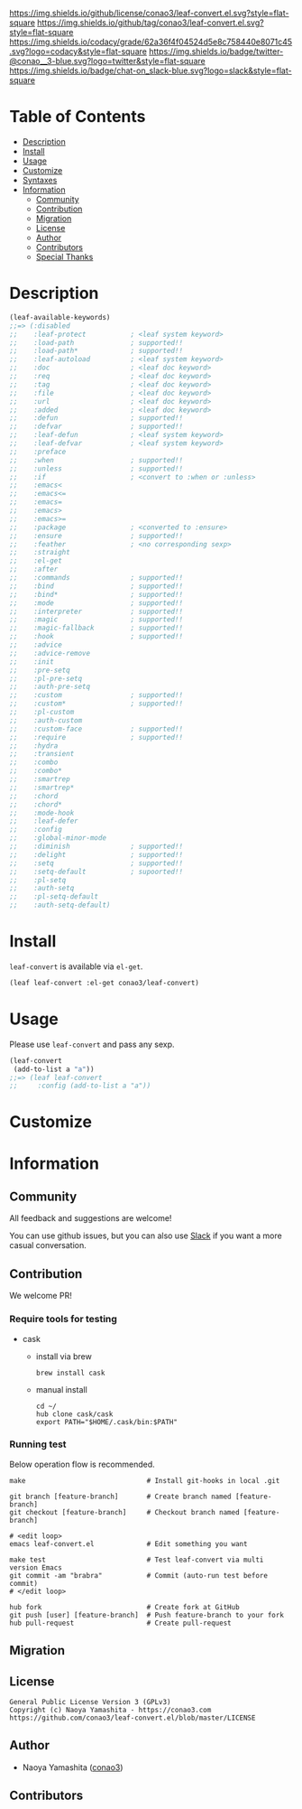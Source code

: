 #+author: conao3
#+date: <2018-10-25 Thu>

[[https://github.com/conao3/leaf-convert.el][https://raw.githubusercontent.com/conao3/files/master/blob/headers/png/leaf-convert.el.png]]
[[https://github.com/conao3/leaf-convert.el/blob/master/LICENSE][https://img.shields.io/github/license/conao3/leaf-convert.el.svg?style=flat-square]]
[[https://github.com/conao3/leaf-convert.el/releases][https://img.shields.io/github/tag/conao3/leaf-convert.el.svg?style=flat-square]]
[[https://github.com/conao3/leaf-convert.el/actions][https://github.com/conao3/leaf-convert.el/workflows/Main%20workflow/badge.svg]]
[[https://app.codacy.com/project/conao3/leaf-convert.el/dashboard][https://img.shields.io/codacy/grade/62a36f4f04524d5e8c758440e8071c45.svg?logo=codacy&style=flat-square]]
[[https://twitter.com/conao_3][https://img.shields.io/badge/twitter-@conao__3-blue.svg?logo=twitter&style=flat-square]]
[[https://conao3-support.slack.com/join/shared_invite/enQtNjUzMDMxODcyMjE1LWUwMjhiNTU3Yjk3ODIwNzAxMTgwOTkxNmJiN2M4OTZkMWY0NjI4ZTg4MTVlNzcwNDY2ZjVjYmRiZmJjZDU4MDE][https://img.shields.io/badge/chat-on_slack-blue.svg?logo=slack&style=flat-square]]

* Table of Contents
- [[#description][Description]]
- [[#install][Install]]
- [[#usage][Usage]]
- [[#customize][Customize]]
- [[#syntaxes][Syntaxes]]
- [[#information][Information]]
  - [[#community][Community]]
  - [[#contribution][Contribution]]
  - [[#migration][Migration]]
  - [[#license][License]]
  - [[#author][Author]]
  - [[#contributors][Contributors]]
  - [[#special-thanks][Special Thanks]]

* Description
#+begin_src emacs-lisp
  (leaf-available-keywords)
  ;;=> (:disabled
  ;;    :leaf-protect           ; <leaf system keyword>
  ;;    :load-path              ; supported!!
  ;;    :load-path*             ; supported!!
  ;;    :leaf-autoload          ; <leaf system keyword>
  ;;    :doc                    ; <leaf doc keyword>
  ;;    :req                    ; <leaf doc keyword>
  ;;    :tag                    ; <leaf doc keyword>
  ;;    :file                   ; <leaf doc keyword>
  ;;    :url                    ; <leaf doc keyword>
  ;;    :added                  ; <leaf doc keyword>
  ;;    :defun                  ; supported!!
  ;;    :defvar                 ; supported!!
  ;;    :leaf-defun             ; <leaf system keyword>
  ;;    :leaf-defvar            ; <leaf system keyword>
  ;;    :preface
  ;;    :when                   ; supported!!
  ;;    :unless                 ; supported!!
  ;;    :if                     ; <convert to :when or :unless>
  ;;    :emacs<
  ;;    :emacs<=
  ;;    :emacs=
  ;;    :emacs>
  ;;    :emacs>=
  ;;    :package                ; <converted to :ensure>
  ;;    :ensure                 ; supported!!
  ;;    :feather                ; <no corresponding sexp>
  ;;    :straight
  ;;    :el-get
  ;;    :after
  ;;    :commands               ; supported!!
  ;;    :bind                   ; supported!!
  ;;    :bind*                  ; supported!!
  ;;    :mode                   ; supported!!
  ;;    :interpreter            ; supported!!
  ;;    :magic                  ; supported!!
  ;;    :magic-fallback         ; supported!!
  ;;    :hook                   ; supported!!
  ;;    :advice
  ;;    :advice-remove
  ;;    :init
  ;;    :pre-setq
  ;;    :pl-pre-setq
  ;;    :auth-pre-setq
  ;;    :custom                 ; supported!!
  ;;    :custom*                ; supported!!
  ;;    :pl-custom
  ;;    :auth-custom
  ;;    :custom-face            ; supported!!
  ;;    :require                ; supported!!
  ;;    :hydra
  ;;    :transient
  ;;    :combo
  ;;    :combo*
  ;;    :smartrep
  ;;    :smartrep*
  ;;    :chord
  ;;    :chord*
  ;;    :mode-hook
  ;;    :leaf-defer
  ;;    :config
  ;;    :global-minor-mode
  ;;    :diminish               ; supported!!
  ;;    :delight                ; supported!!
  ;;    :setq                   ; supported!!
  ;;    :setq-default           ; supoorted!!
  ;;    :pl-setq
  ;;    :auth-setq
  ;;    :pl-setq-default
  ;;    :auth-setq-default)
#+end_src

* Install
~leaf-convert~ is available via ~el-get~.

#+begin_src emacs-lisp
  (leaf leaf-convert :el-get conao3/leaf-convert)
#+end_src

* Usage
Please use ~leaf-convert~ and pass any sexp.

#+begin_src emacs-lisp
  (leaf-convert
   (add-to-list a "a"))
  ;;=> (leaf leaf-convert
  ;;     :config (add-to-list a "a"))
#+end_src

* Customize

* Information
** Community
All feedback and suggestions are welcome!

You can use github issues, but you can also use [[https://conao3-support.slack.com/join/shared_invite/enQtNjUzMDMxODcyMjE1LWUwMjhiNTU3Yjk3ODIwNzAxMTgwOTkxNmJiN2M4OTZkMWY0NjI4ZTg4MTVlNzcwNDY2ZjVjYmRiZmJjZDU4MDE][Slack]]
if you want a more casual conversation.

** Contribution
We welcome PR!

*** Require tools for testing
- cask
  - install via brew
    #+begin_src shell
      brew install cask
    #+end_src

  - manual install
    #+begin_src shell
      cd ~/
      hub clone cask/cask
      export PATH="$HOME/.cask/bin:$PATH"
    #+end_src

*** Running test
Below operation flow is recommended.
#+begin_src shell
  make                              # Install git-hooks in local .git

  git branch [feature-branch]       # Create branch named [feature-branch]
  git checkout [feature-branch]     # Checkout branch named [feature-branch]

  # <edit loop>
  emacs leaf-convert.el             # Edit something you want

  make test                         # Test leaf-convert via multi version Emacs
  git commit -am "brabra"           # Commit (auto-run test before commit)
  # </edit loop>

  hub fork                          # Create fork at GitHub
  git push [user] [feature-branch]  # Push feature-branch to your fork
  hub pull-request                  # Create pull-request
#+end_src

** Migration

** License
#+begin_example
  General Public License Version 3 (GPLv3)
  Copyright (c) Naoya Yamashita - https://conao3.com
  https://github.com/conao3/leaf-convert.el/blob/master/LICENSE
#+end_example

** Author
- Naoya Yamashita ([[https://github.com/conao3][conao3]])

** Contributors
